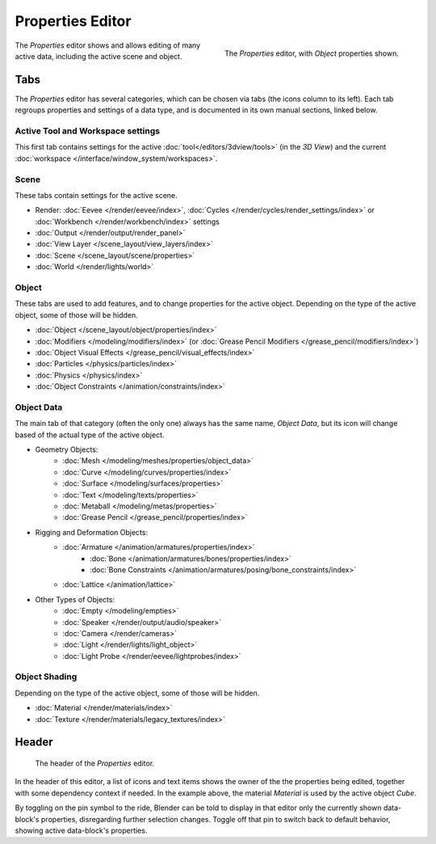 .. _bpy.types.SpaceProperties:

*****************
Properties Editor
*****************

.. figure:: /images/editors_properties-editor_interface.png
   :align: right

   The *Properties* editor, with *Object* properties shown.

The *Properties* editor shows and allows editing of many active data, including the active scene and object.


Tabs
====

The *Properties* editor has several categories, which can be chosen via tabs (the icons column to its left).
Each tab regroups properties and settings of a data type, and is documented in its own manual sections, linked below.


Active Tool and Workspace settings
----------------------------------

This first tab contains settings for the active :doc:`tool</editors/3dview/tools>` (in the *3D View*)
and the current :doc:`workspace </interface/window_system/workspaces>`.


Scene
-----

These tabs contain settings for the active scene.

.. _properties-render-tab:

- Render: :doc:`Eevee </render/eevee/index>`,
  :doc:`Cycles </render/cycles/render_settings/index>` or
  :doc:`Workbench </render/workbench/index>` settings
- :doc:`Output </render/output/render_panel>`
- :doc:`View Layer </scene_layout/view_layers/index>`
- :doc:`Scene </scene_layout/scene/properties>`
- :doc:`World </render/lights/world>`


.. _properties-data-tabs:

Object
------

These tabs are used to add features, and to change properties for the active object.
Depending on the type of the active object, some of those will be hidden.

- :doc:`Object </scene_layout/object/properties/index>`
- :doc:`Modifiers </modeling/modifiers/index>` (or :doc:`Grease Pencil Modifiers </grease_pencil/modifiers/index>`)
- :doc:`Object Visual Effects </grease_pencil/visual_effects/index>`
- :doc:`Particles </physics/particles/index>`
- :doc:`Physics </physics/index>`
- :doc:`Object Constraints </animation/constraints/index>`


Object Data
-----------

The main tab of that category (often the only one) always has the same name, *Object Data*,
but its icon will change based of the actual type of the active object.

- Geometry Objects:
   - :doc:`Mesh </modeling/meshes/properties/object_data>`
   - :doc:`Curve </modeling/curves/properties/index>`
   - :doc:`Surface </modeling/surfaces/properties>`
   - :doc:`Text </modeling/texts/properties>`
   - :doc:`Metaball </modeling/metas/properties>`
   - :doc:`Grease Pencil </grease_pencil/properties/index>`
- Rigging and Deformation Objects:
   - :doc:`Armature </animation/armatures/properties/index>`
      - :doc:`Bone </animation/armatures/bones/properties/index>`
      - :doc:`Bone Constraints </animation/armatures/posing/bone_constraints/index>`
   - :doc:`Lattice </animation/lattice>`
- Other Types of Objects:
   - :doc:`Empty </modeling/empties>`
   - :doc:`Speaker </render/output/audio/speaker>`
   - :doc:`Camera </render/cameras>`
   - :doc:`Light </render/lights/light_object>`
   - :doc:`Light Probe </render/eevee/lightprobes/index>`


Object Shading
--------------

Depending on the type of the active object, some of those will be hidden.

- :doc:`Material </render/materials/index>`
- :doc:`Texture </render/materials/legacy_textures/index>`


Header
======

.. figure:: /images/editors_properties-editor_top.png

   The header of the *Properties* editor.

In the header of this editor, a list of icons and text items shows the owner of the the properties being edited,
together with some dependency context if needed.
In the example above, the material *Material* is used by the active object *Cube*.

By toggling on the pin symbol to the ride, Blender can be told to display in that editor
only the currently shown data-block's properties, disregarding further selection changes.
Toggle off that pin to switch back to default behavior, showing active data-block's properties.

